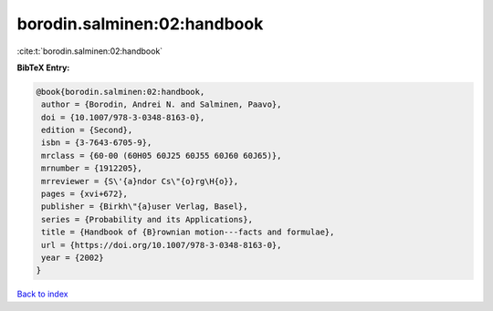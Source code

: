 borodin.salminen:02:handbook
============================

:cite:t:`borodin.salminen:02:handbook`

**BibTeX Entry:**

.. code-block:: bibtex

   @book{borodin.salminen:02:handbook,
    author = {Borodin, Andrei N. and Salminen, Paavo},
    doi = {10.1007/978-3-0348-8163-0},
    edition = {Second},
    isbn = {3-7643-6705-9},
    mrclass = {60-00 (60H05 60J25 60J55 60J60 60J65)},
    mrnumber = {1912205},
    mrreviewer = {S\'{a}ndor Cs\"{o}rg\H{o}},
    pages = {xvi+672},
    publisher = {Birkh\"{a}user Verlag, Basel},
    series = {Probability and its Applications},
    title = {Handbook of {B}rownian motion---facts and formulae},
    url = {https://doi.org/10.1007/978-3-0348-8163-0},
    year = {2002}
   }

`Back to index <../By-Cite-Keys.rst>`_
